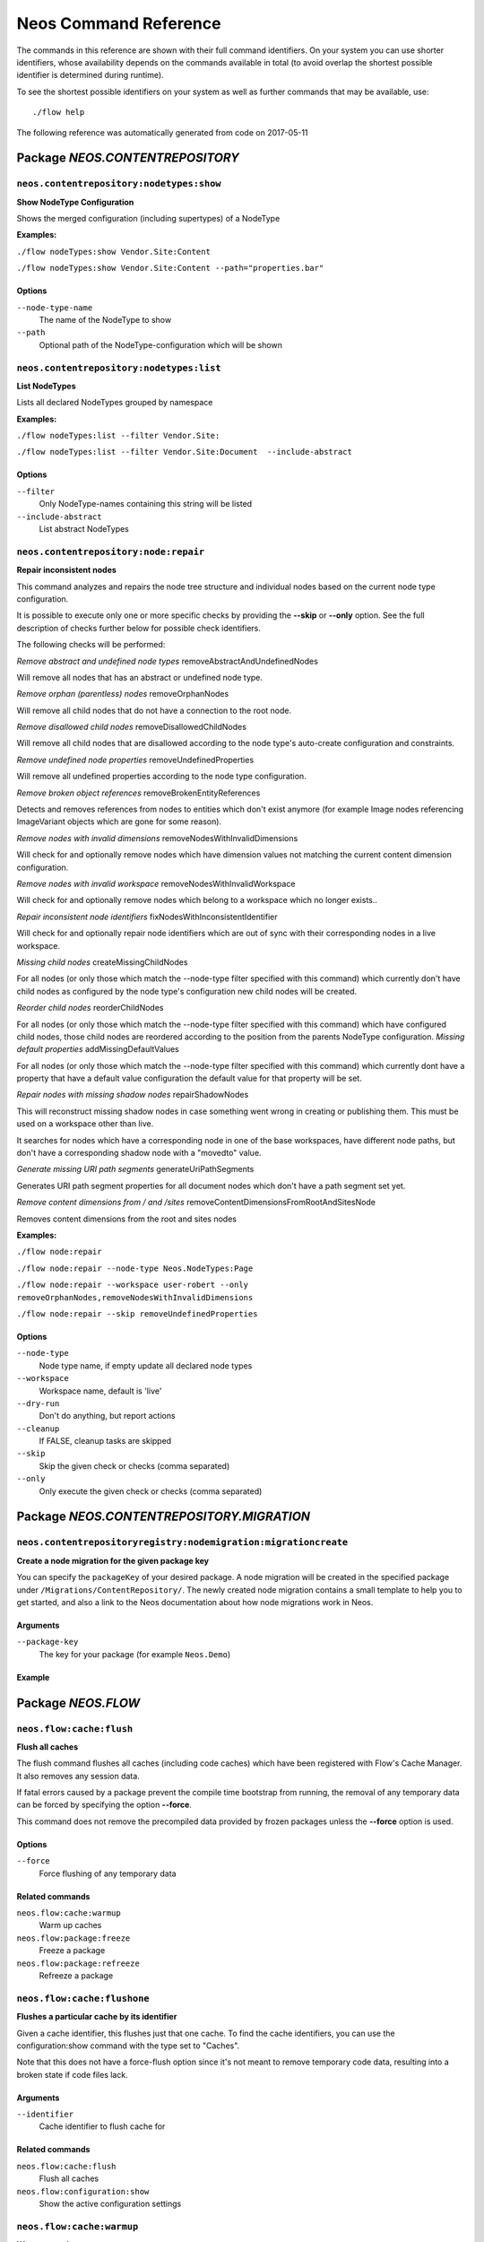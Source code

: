 .. _`Neos Command Reference`:

Neos Command Reference
======================

.. note:

  This reference uses ``./flow`` as the command to invoke. If you are on
  Windows, this will probably not work, there you need to use ``flow.bat``
  instead.

The commands in this reference are shown with their full command identifiers.
On your system you can use shorter identifiers, whose availability depends
on the commands available in total (to avoid overlap the shortest possible
identifier is determined during runtime).

To see the shortest possible identifiers on your system as well as further
commands that may be available, use::

  ./flow help

The following reference was automatically generated from code on 2017-05-11


.. _`Neos Command Reference: NEOS.CONTENTREPOSITORY`:

Package *NEOS.CONTENTREPOSITORY*
--------------------------------


.. _`Neos Command Reference: NEOS.CONTENTREPOSITORY neos.contentrepository:nodetypes:show`:

``neos.contentrepository:nodetypes:show``
**************************************

**Show NodeType Configuration**

Shows the merged configuration (including supertypes) of a NodeType

**Examples:**

``./flow nodeTypes:show Vendor.Site:Content``

``./flow nodeTypes:show Vendor.Site:Content --path="properties.bar"``


Options
^^^^^^^

``--node-type-name``
  The name of the NodeType to show
``--path``
  Optional path of the NodeType-configuration which will be shown



.. _`Neos Command Reference: NEOS.CONTENTREPOSITORY neos.contentrepository:nodetypes:list`:

``neos.contentrepository:nodetypes:list``
**************************************

**List NodeTypes**

Lists all declared NodeTypes grouped by namespace

**Examples:**

``./flow nodeTypes:list --filter Vendor.Site:``

``./flow nodeTypes:list --filter Vendor.Site:Document  --include-abstract``



Options
^^^^^^^

``--filter``
  Only NodeType-names containing this string will be listed
``--include-abstract``
  List abstract NodeTypes


.. _`Neos Command Reference: NEOS.CONTENTREPOSITORY neos.contentrepository:node:repair`:

``neos.contentrepository:node:repair``
**************************************

**Repair inconsistent nodes**

This command analyzes and repairs the node tree structure and individual nodes
based on the current node type configuration.

It is possible to execute only one or more specific checks by providing the **--skip**
or **--only** option. See the full description of checks further below for possible check
identifiers.

The following checks will be performed:

*Remove abstract and undefined node types*
removeAbstractAndUndefinedNodes

Will remove all nodes that has an abstract or undefined node type.

*Remove orphan (parentless) nodes*
removeOrphanNodes

Will remove all child nodes that do not have a connection to the root node.

*Remove disallowed child nodes*
removeDisallowedChildNodes

Will remove all child nodes that are disallowed according to the node type's auto-create
configuration and constraints.

*Remove undefined node properties*
removeUndefinedProperties

Will remove all undefined properties according to the node type configuration.

*Remove broken object references*
removeBrokenEntityReferences

Detects and removes references from nodes to entities which don't exist anymore (for
example Image nodes referencing ImageVariant objects which are gone for some reason).

*Remove nodes with invalid dimensions*
removeNodesWithInvalidDimensions

Will check for and optionally remove nodes which have dimension values not matching
the current content dimension configuration.

*Remove nodes with invalid workspace*
removeNodesWithInvalidWorkspace

Will check for and optionally remove nodes which belong to a workspace which no longer
exists..

*Repair inconsistent node identifiers*
fixNodesWithInconsistentIdentifier

Will check for and optionally repair node identifiers which are out of sync with their
corresponding nodes in a live workspace.

*Missing child nodes*
createMissingChildNodes

For all nodes (or only those which match the --node-type filter specified with this
command) which currently don't have child nodes as configured by the node type's
configuration new child nodes will be created.

*Reorder child nodes*
reorderChildNodes

For all nodes (or only those which match the --node-type filter specified with this
command) which have configured child nodes, those child nodes are reordered according to the
position from the parents NodeType configuration.
*Missing default properties*
addMissingDefaultValues

For all nodes (or only those which match the --node-type filter specified with this
command) which currently don\t have a property that have a default value configuration
the default value for that property will be set.

*Repair nodes with missing shadow nodes*
repairShadowNodes

This will reconstruct missing shadow nodes in case something went wrong in creating
or publishing them. This must be used on a workspace other than live.

It searches for nodes which have a corresponding node in one of the base workspaces,
have different node paths, but don't have a corresponding shadow node with a "movedto"
value.

*Generate missing URI path segments*
generateUriPathSegments

Generates URI path segment properties for all document nodes which don't have a path
segment set yet.

*Remove content dimensions from / and /sites*
removeContentDimensionsFromRootAndSitesNode

Removes content dimensions from the root and sites nodes


**Examples:**

``./flow node:repair``

``./flow node:repair --node-type Neos.NodeTypes:Page``

``./flow node:repair --workspace user-robert --only removeOrphanNodes,removeNodesWithInvalidDimensions``

``./flow node:repair --skip removeUndefinedProperties``



Options
^^^^^^^

``--node-type``
  Node type name, if empty update all declared node types
``--workspace``
  Workspace name, default is 'live'
``--dry-run``
  Don't do anything, but report actions
``--cleanup``
  If FALSE, cleanup tasks are skipped
``--skip``
  Skip the given check or checks (comma separated)
``--only``
  Only execute the given check or checks (comma separated)


.. _`Neos Command Reference: NEOS.CONTENTREPOSITORY.MIGRATION`:

Package *NEOS.CONTENTREPOSITORY.MIGRATION*
-------------------

.. _`Neos Command Reference: NEOS.CONTENTREPOSITORYREGISTRY neos.contentrepositoryregistry:nodemigration:migrationcreate`:

``neos.contentrepositoryregistry:nodemigration:migrationcreate``
*************************

**Create a node migration for the given package key**

You can specify the ``packageKey`` of your desired package. A node migration will be created in the specified package under ``/Migrations/ContentRepository/``.
The newly created node migration contains a small template to help you to get started, and also a link to the Neos documentation about how node migrations work in Neos.

Arguments
^^^^^^^^^

``--package-key``
  The key for your package (for example ``Neos.Demo``)

Example
^^^^^^^

.. code-block:: bash
  ./flow node:migrationcreate --package-key Neos.Demo

.. _`Neos Command Reference: NEOS.FLOW`:

Package *NEOS.FLOW*
-------------------


.. _`Neos Command Reference: NEOS.FLOW neos.flow:cache:flush`:

``neos.flow:cache:flush``
*************************

**Flush all caches**

The flush command flushes all caches (including code caches) which have been
registered with Flow's Cache Manager. It also removes any session data.

If fatal errors caused by a package prevent the compile time bootstrap
from running, the removal of any temporary data can be forced by specifying
the option **--force**.

This command does not remove the precompiled data provided by frozen
packages unless the **--force** option is used.



Options
^^^^^^^

``--force``
  Force flushing of any temporary data



Related commands
^^^^^^^^^^^^^^^^

``neos.flow:cache:warmup``
  Warm up caches
``neos.flow:package:freeze``
  Freeze a package
``neos.flow:package:refreeze``
  Refreeze a package



.. _`Neos Command Reference: NEOS.FLOW neos.flow:cache:flushone`:

``neos.flow:cache:flushone``
****************************

**Flushes a particular cache by its identifier**

Given a cache identifier, this flushes just that one cache. To find
the cache identifiers, you can use the configuration:show command with
the type set to "Caches".

Note that this does not have a force-flush option since it's not
meant to remove temporary code data, resulting into a broken state if
code files lack.

Arguments
^^^^^^^^^

``--identifier``
  Cache identifier to flush cache for





Related commands
^^^^^^^^^^^^^^^^

``neos.flow:cache:flush``
  Flush all caches
``neos.flow:configuration:show``
  Show the active configuration settings



.. _`Neos Command Reference: NEOS.FLOW neos.flow:cache:warmup`:

``neos.flow:cache:warmup``
**************************

**Warm up caches**

The warm up caches command initializes and fills – as far as possible – all
registered caches to get a snappier response on the first following request.
Apart from caches, other parts of the application may hook into this command
and execute tasks which take further steps for preparing the app for the big
rush.





Related commands
^^^^^^^^^^^^^^^^

``neos.flow:cache:flush``
  Flush all caches



.. _`Neos Command Reference: NEOS.FLOW neos.flow:configuration:generateschema`:

``neos.flow:configuration:generateschema``
******************************************

**Generate a schema for the given configuration or YAML file.**

./flow configuration:generateschema --type Settings --path Neos.Flow.persistence

The schema will be output to standard output.



Options
^^^^^^^

``--type``
  Configuration type to create a schema for
``--path``
  path to the subconfiguration separated by "." like "Neos.Flow
``--yaml``
  YAML file to create a schema for





.. _`Neos Command Reference: NEOS.FLOW neos.flow:configuration:listtypes`:

``neos.flow:configuration:listtypes``
*************************************

**List registered configuration types**









.. _`Neos Command Reference: NEOS.FLOW neos.flow:configuration:show`:

``neos.flow:configuration:show``
********************************

**Show the active configuration settings**

The command shows the configuration of the current context as it is used by Flow itself.
You can specify the configuration type and path if you want to show parts of the configuration.

./flow configuration:show --type Settings --path Neos.Flow.persistence



Options
^^^^^^^

``--type``
  Configuration type to show
``--path``
  path to subconfiguration separated by "." like "Neos.Flow





.. _`Neos Command Reference: NEOS.FLOW neos.flow:configuration:validate`:

``neos.flow:configuration:validate``
************************************

**Validate the given configuration**

**Validate all configuration**
./flow configuration:validate

**Validate configuration at a certain subtype**
./flow configuration:validate --type Settings --path Neos.Flow.persistence

You can retrieve the available configuration types with:
./flow configuration:listtypes



Options
^^^^^^^

``--type``
  Configuration type to validate
``--path``
  path to the subconfiguration separated by "." like "Neos.Flow
``--verbose``
  if TRUE, output more verbose information on the schema files which were used





.. _`Neos Command Reference: NEOS.FLOW neos.flow:core:migrate`:

``neos.flow:core:migrate``
**************************

**Migrate source files as needed**

This will apply pending code migrations defined in packages to the
specified package.

For every migration that has been run, it will create a commit in
the package. This allows for easy inspection, rollback and use of
the fixed code.
If the affected package contains local changes or is not part of
a git repository, the migration will be skipped. With the --force
flag this behavior can be changed, but changes will only be committed
if the working copy was clean before applying the migration.

Arguments
^^^^^^^^^

``--package``
  The key of the package to migrate



Options
^^^^^^^

``--status``
  Show the migration status, do not run migrations
``--packages-path``
  If set, use the given path as base when looking for packages
``--version``
  If set, execute only the migration with the given version (e.g. "20150119114100")
``--verbose``
  If set, notes and skipped migrations will be rendered
``--force``
  By default packages that are not under version control or contain local changes are skipped. With this flag set changes are applied anyways (changes are not committed if there are local changes though)



Related commands
^^^^^^^^^^^^^^^^

``neos.flow:doctrine:migrate``
  Migrate the database schema



.. _`Neos Command Reference: NEOS.FLOW neos.flow:core:setfilepermissions`:

``neos.flow:core:setfilepermissions``
*************************************

**Adjust file permissions for CLI and web server access**

This command adjusts the file permissions of the whole Flow application to
the given command line user and webserver user / group.

Arguments
^^^^^^^^^

``--commandline-user``
  User name of the command line user, for example "john
``--webserver-user``
  User name of the webserver, for example "www-data
``--webserver-group``
  Group name of the webserver, for example "www-data







.. _`Neos Command Reference: NEOS.FLOW neos.flow:core:shell`:

``neos.flow:core:shell``
************************

**Run the interactive Shell**

The shell command runs Flow's interactive shell. This shell allows for
entering commands like through the regular command line interface but
additionally supports autocompletion and a user-based command history.







.. _`Neos Command Reference: NEOS.FLOW neos.flow:database:setcharset`:

``neos.flow:database:setcharset``
*********************************

**Convert the database schema to use the given character set and collation (defaults to utf8mb4 and utf8mb4_unicode_ci).**

This command can be used to convert the database configured in the Flow settings to the utf8mb4 character
set and the utf8mb4_unicode_ci collation (by default, a custom collation can be given). It will only
work when using the pdo_mysql driver.

**Make a backup** before using it, to be on the safe side. If you want to inspect the statements used
for conversion, you can use the $output parameter to write them into a file. This file can be used to do
the conversion manually.

For background information on this, see:

- http://stackoverflow.com/questions/766809/
- http://dev.mysql.com/doc/refman/5.5/en/alter-table.html

The main purpose of this is to fix setups that were created with Flow 2.3.x or earlier and whose
database server did not have a default collation of utf8mb4_unicode_ci. In those cases, the tables will
have a collation that does not match the default collation of later Flow versions, potentially leading
to problems when creating foreign key constraints (among others, potentially).

If you have special needs regarding the charset and collation, you *can* override the defaults with
different ones. One thing this might be useful for is when switching to the utf8mb4mb4 character set, see:

- https://mathiasbynens.be/notes/mysql-utf8mb4
- https://florian.ec/articles/mysql-doctrine-utf8/

Note: This command **is not a general purpose conversion tool**. It will specifically not fix cases
of actual utf8mb4 stored in latin1 columns. For this a conversion to BLOB followed by a conversion to the
proper type, charset and collation is needed instead.



Options
^^^^^^^

``--character-set``
  Character set, defaults to utf8mb4
``--collation``
  Collation to use, defaults to utf8mb4_unicode_ci
``--output``
  A file to write SQL to, instead of executing it
``--verbose``
  If set, the statements will be shown as they are executed





.. _`Neos Command Reference: NEOS.FLOW neos.flow:doctrine:create`:

``neos.flow:doctrine:create``
*****************************

**Create the database schema**

Creates a new database schema based on the current mapping information.

It expects the database to be empty, if tables that are to be created already
exist, this will lead to errors.



Options
^^^^^^^

``--output``
  A file to write SQL to, instead of executing it



Related commands
^^^^^^^^^^^^^^^^

``neos.flow:doctrine:update``
  Update the database schema
``neos.flow:doctrine:migrate``
  Migrate the database schema



.. _`Neos Command Reference: NEOS.FLOW neos.flow:doctrine:dql`:

``neos.flow:doctrine:dql``
**************************

**Run arbitrary DQL and display results**

Any DQL queries passed after the parameters will be executed, the results will be output:

doctrine:dql --limit 10 'SELECT a FROM Neos\Flow\Security\Account a'



Options
^^^^^^^

``--depth``
  How many levels deep the result should be dumped
``--hydration-mode``
  One of: object, array, scalar, single-scalar, simpleobject
``--offset``
  Offset the result by this number
``--limit``
  Limit the result to this number





.. _`Neos Command Reference: NEOS.FLOW neos.flow:doctrine:entitystatus`:

``neos.flow:doctrine:entitystatus``
***********************************

**Show the current status of entities and mappings**

Shows basic information about which entities exist and possibly if their
mapping information contains errors or not.

To run a full validation, use the validate command.



Options
^^^^^^^

``--dump-mapping-data``
  If set, the mapping data will be output
``--entity-class-name``
  If given, the mapping data for just this class will be output



Related commands
^^^^^^^^^^^^^^^^

``neos.flow:doctrine:validate``
  Validate the class/table mappings



.. _`Neos Command Reference: NEOS.FLOW neos.flow:doctrine:migrate`:

``neos.flow:doctrine:migrate``
******************************

**Migrate the database schema**

Adjusts the database structure by applying the pending
migrations provided by currently active packages.



Options
^^^^^^^

``--version``
  The version to migrate to
``--output``
  A file to write SQL to, instead of executing it
``--dry-run``
  Whether to do a dry run or not
``--quiet``
  If set, only the executed migration versions will be output, one per line



Related commands
^^^^^^^^^^^^^^^^

``neos.flow:doctrine:migrationstatus``
  Show the current migration status
``neos.flow:doctrine:migrationexecute``
  Execute a single migration
``neos.flow:doctrine:migrationgenerate``
  Generate a new migration
``neos.flow:doctrine:migrationversion``
  Mark/unmark migrations as migrated



.. _`Neos Command Reference: NEOS.FLOW neos.flow:doctrine:migrationexecute`:

``neos.flow:doctrine:migrationexecute``
***************************************

**Execute a single migration**

Manually runs a single migration in the given direction.

Arguments
^^^^^^^^^

``--version``
  The migration to execute



Options
^^^^^^^

``--direction``
  Whether to execute the migration up (default) or down
``--output``
  A file to write SQL to, instead of executing it
``--dry-run``
  Whether to do a dry run or not



Related commands
^^^^^^^^^^^^^^^^

``neos.flow:doctrine:migrate``
  Migrate the database schema
``neos.flow:doctrine:migrationstatus``
  Show the current migration status
``neos.flow:doctrine:migrationgenerate``
  Generate a new migration
``neos.flow:doctrine:migrationversion``
  Mark/unmark migrations as migrated



.. _`Neos Command Reference: NEOS.FLOW neos.flow:doctrine:migrationgenerate`:

``neos.flow:doctrine:migrationgenerate``
****************************************

**Generate a new migration**

If $diffAgainstCurrent is TRUE (the default), it generates a migration file
with the diff between current DB structure and the found mapping metadata.

Otherwise an empty migration skeleton is generated.

Only includes tables/sequences matching the $filterExpression regexp when
diffing models and existing schema. Include delimiters in the expression!
The use of

--filter-expression '/^acme_com/'

would only create a migration touching tables starting with "acme_com".

Note: A filter-expression will overrule any filter configured through the
Neos.Flow.persistence.doctrine.migrations.ignoredTables setting



Options
^^^^^^^

``--diff-against-current``
  Whether to base the migration on the current schema structure
``--filter-expression``
  Only include tables/sequences matching the filter expression regexp



Related commands
^^^^^^^^^^^^^^^^

``neos.flow:doctrine:migrate``
  Migrate the database schema
``neos.flow:doctrine:migrationstatus``
  Show the current migration status
``neos.flow:doctrine:migrationexecute``
  Execute a single migration
``neos.flow:doctrine:migrationversion``
  Mark/unmark migrations as migrated



.. _`Neos Command Reference: NEOS.FLOW neos.flow:doctrine:migrationstatus`:

``neos.flow:doctrine:migrationstatus``
**************************************

**Show the current migration status**

Displays the migration configuration as well as the number of
available, executed and pending migrations.



Options
^^^^^^^

``--show-migrations``
  Output a list of all migrations and their status
``--show-descriptions``
  Show descriptions for the migrations (enables versions display)



Related commands
^^^^^^^^^^^^^^^^

``neos.flow:doctrine:migrate``
  Migrate the database schema
``neos.flow:doctrine:migrationexecute``
  Execute a single migration
``neos.flow:doctrine:migrationgenerate``
  Generate a new migration
``neos.flow:doctrine:migrationversion``
  Mark/unmark migrations as migrated



.. _`Neos Command Reference: NEOS.FLOW neos.flow:doctrine:migrationversion`:

``neos.flow:doctrine:migrationversion``
***************************************

**Mark/unmark migrations as migrated**

If *all* is given as version, all available migrations are marked
as requested.

Arguments
^^^^^^^^^

``--version``
  The migration to execute



Options
^^^^^^^

``--add``
  The migration to mark as migrated
``--delete``
  The migration to mark as not migrated



Related commands
^^^^^^^^^^^^^^^^

``neos.flow:doctrine:migrate``
  Migrate the database schema
``neos.flow:doctrine:migrationstatus``
  Show the current migration status
``neos.flow:doctrine:migrationexecute``
  Execute a single migration
``neos.flow:doctrine:migrationgenerate``
  Generate a new migration



.. _`Neos Command Reference: NEOS.FLOW neos.flow:doctrine:update`:

``neos.flow:doctrine:update``
*****************************

**Update the database schema**

Updates the database schema without using existing migrations.

It will not drop foreign keys, sequences and tables, unless *--unsafe-mode* is set.



Options
^^^^^^^

``--unsafe-mode``
  If set, foreign keys, sequences and tables can potentially be dropped.
``--output``
  A file to write SQL to, instead of executing the update directly



Related commands
^^^^^^^^^^^^^^^^

``neos.flow:doctrine:create``
  Create the database schema
``neos.flow:doctrine:migrate``
  Migrate the database schema



.. _`Neos Command Reference: NEOS.FLOW neos.flow:doctrine:validate`:

``neos.flow:doctrine:validate``
*******************************

**Validate the class/table mappings**

Checks if the current class model schema is valid. Any inconsistencies
in the relations between models (for example caused by wrong or
missing annotations) will be reported.

Note that this does not check the table structure in the database in
any way.





Related commands
^^^^^^^^^^^^^^^^

``neos.flow:doctrine:entitystatus``
  Show the current status of entities and mappings



.. _`Neos Command Reference: NEOS.FLOW neos.flow:help:help`:

``neos.flow:help:help``
***********************

**Display help for a command**

The help command displays help for a given command:
./flow help <commandIdentifier>



Options
^^^^^^^

``--command-identifier``
  Identifier of a command for more details





.. _`Neos Command Reference: NEOS.FLOW neos.flow:package:activate`:

``neos.flow:package:activate``
******************************

**Activate an available package**

This command activates an existing, but currently inactive package.

Arguments
^^^^^^^^^

``--package-key``
  The package key of the package to create





Related commands
^^^^^^^^^^^^^^^^

``neos.flow:package:deactivate``
  Deactivate a package



.. _`Neos Command Reference: NEOS.FLOW neos.flow:package:create`:

``neos.flow:package:create``
****************************

**Create a new package**

This command creates a new package which contains only the mandatory
directories and files.

Arguments
^^^^^^^^^

``--package-key``
  The package key of the package to create



Options
^^^^^^^

``--package-type``
  The package type of the package to create



Related commands
^^^^^^^^^^^^^^^^

``neos.kickstarter:kickstart:package``
  Kickstart a new package



.. _`Neos Command Reference: NEOS.FLOW neos.flow:package:deactivate`:

``neos.flow:package:deactivate``
********************************

**Deactivate a package**

This command deactivates a currently active package.

Arguments
^^^^^^^^^

``--package-key``
  The package key of the package to create





Related commands
^^^^^^^^^^^^^^^^

``neos.flow:package:activate``
  Activate an available package



.. _`Neos Command Reference: NEOS.FLOW neos.flow:package:delete`:

``neos.flow:package:delete``
****************************

**Delete an existing package**

This command deletes an existing package identified by the package key.

Arguments
^^^^^^^^^

``--package-key``
  The package key of the package to create







.. _`Neos Command Reference: NEOS.FLOW neos.flow:package:freeze`:

``neos.flow:package:freeze``
****************************

**Freeze a package**

This function marks a package as **frozen** in order to improve performance
in a development context. While a package is frozen, any modification of files
within that package won't be tracked and can lead to unexpected behavior.

File monitoring won't consider the given package. Further more, reflection
data for classes contained in the package is cached persistently and loaded
directly on the first request after caches have been flushed. The precompiled
reflection data is stored in the **Configuration** directory of the
respective package.

By specifying **all** as a package key, all currently frozen packages are
frozen (the default).



Options
^^^^^^^

``--package-key``
  Key of the package to freeze



Related commands
^^^^^^^^^^^^^^^^

``neos.flow:package:unfreeze``
  Unfreeze a package
``neos.flow:package:refreeze``
  Refreeze a package



.. _`Neos Command Reference: NEOS.FLOW neos.flow:package:list`:

``neos.flow:package:list``
**************************

**List available packages**

Lists all locally available packages. Displays the package key, version and
package title and its state – active or inactive.



Options
^^^^^^^

``--loading-order``
  The returned packages are ordered by their loading order.



Related commands
^^^^^^^^^^^^^^^^

``neos.flow:package:activate``
  Activate an available package
``neos.flow:package:deactivate``
  Deactivate a package



.. _`Neos Command Reference: NEOS.FLOW neos.flow:package:refreeze`:

``neos.flow:package:refreeze``
******************************

**Refreeze a package**

Refreezes a currently frozen package: all precompiled information is removed
and file monitoring will consider the package exactly once, on the next
request. After that request, the package remains frozen again, just with the
updated data.

By specifying **all** as a package key, all currently frozen packages are
refrozen (the default).



Options
^^^^^^^

``--package-key``
  Key of the package to refreeze, or 'all'



Related commands
^^^^^^^^^^^^^^^^

``neos.flow:package:freeze``
  Freeze a package
``neos.flow:cache:flush``
  Flush all caches



.. _`Neos Command Reference: NEOS.FLOW neos.flow:package:rescan`:

``neos.flow:package:rescan``
****************************

**Rescan package availability and recreates the PackageStates configuration.**









.. _`Neos Command Reference: NEOS.FLOW neos.flow:package:unfreeze`:

``neos.flow:package:unfreeze``
******************************

**Unfreeze a package**

Unfreezes a previously frozen package. On the next request, this package will
be considered again by the file monitoring and related services – if they are
enabled in the current context.

By specifying **all** as a package key, all currently frozen packages are
unfrozen (the default).



Options
^^^^^^^

``--package-key``
  Key of the package to unfreeze, or 'all'



Related commands
^^^^^^^^^^^^^^^^

``neos.flow:package:freeze``
  Freeze a package
``neos.flow:cache:flush``
  Flush all caches



.. _`Neos Command Reference: NEOS.FLOW neos.flow:resource:clean`:

``neos.flow:resource:clean``
****************************

**Clean up resource registry**

This command checks the resource registry (that is the database tables) for orphaned resource objects which don't
seem to have any corresponding data anymore (for example: the file in Data/Persistent/Resources has been deleted
without removing the related PersistentResource object).

If the Neos.Media package is active, this command will also detect any assets referring to broken resources
and will remove the respective Asset object from the database when the broken resource is removed.

This command will ask you interactively what to do before deleting anything.







.. _`Neos Command Reference: NEOS.FLOW neos.flow:resource:copy`:

``neos.flow:resource:copy``
***************************

**Copy resources**

This command copies all resources from one collection to another storage identified by name.
The target storage must be empty and must not be identical to the current storage of the collection.

This command merely copies the binary data from one storage to another, it does not change the related
PersistentResource objects in the database in any way. Since the PersistentResource objects in the database refer to a
collection name, you can use this command for migrating from one storage to another my configuring
the new storage with the name of the old storage collection after the resources have been copied.

Arguments
^^^^^^^^^

``--source-collection``
  The name of the collection you want to copy the assets from
``--target-collection``
  The name of the collection you want to copy the assets to



Options
^^^^^^^

``--publish``
  If enabled, the target collection will be published after the resources have been copied





.. _`Neos Command Reference: NEOS.FLOW neos.flow:resource:publish`:

``neos.flow:resource:publish``
******************************

**Publish resources**

This command publishes the resources of the given or - if none was specified, all - resource collections
to their respective configured publishing targets.



Options
^^^^^^^

``--collection``
  If specified, only resources of this collection are published. Example: 'persistent'





.. _`Neos Command Reference: NEOS.FLOW neos.flow:routing:getpath`:

``neos.flow:routing:getpath``
*****************************

**Generate a route path**

This command takes package, controller and action and displays the
generated route path and the selected route:

./flow routing:getPath --format json Acme.Demo\\Sub\\Package

Arguments
^^^^^^^^^

``--package``
  Package key and subpackage, subpackage parts are separated with backslashes



Options
^^^^^^^

``--controller``
  Controller name, default is 'Standard'
``--action``
  Action name, default is 'index'
``--format``
  Requested Format name default is 'html'





.. _`Neos Command Reference: NEOS.FLOW neos.flow:routing:list`:

``neos.flow:routing:list``
**************************

**List the known routes**

This command displays a list of all currently registered routes.







.. _`Neos Command Reference: NEOS.FLOW neos.flow:routing:routepath`:

``neos.flow:routing:routepath``
*******************************

**Route the given route path**

This command takes a given path and displays the detected route and
the selected package, controller and action.

Arguments
^^^^^^^^^

``--path``
  The route path to resolve



Options
^^^^^^^

``--method``
  The request method (GET, POST, PUT, DELETE, ...) to simulate





.. _`Neos Command Reference: NEOS.FLOW neos.flow:routing:show`:

``neos.flow:routing:show``
**************************

**Show information for a route**

This command displays the configuration of a route specified by index number.

Arguments
^^^^^^^^^

``--index``
  The index of the route as given by routing:list







.. _`Neos Command Reference: NEOS.FLOW neos.flow:security:generatekeypair`:

``neos.flow:security:generatekeypair``
**************************************

**Generate a public/private key pair and add it to the RSAWalletService**





Options
^^^^^^^

``--used-for-passwords``
  If the private key should be used for passwords



Related commands
^^^^^^^^^^^^^^^^

``neos.flow:security:importprivatekey``
  Import a private key



.. _`Neos Command Reference: NEOS.FLOW neos.flow:security:importprivatekey`:

``neos.flow:security:importprivatekey``
***************************************

**Import a private key**

Read a PEM formatted private key from stdin and import it into the
RSAWalletService. The public key will be automatically extracted and stored
together with the private key as a key pair.

You can generate the same fingerprint returned from this using these commands:

ssh-keygen -yf my-key.pem > my-key.pub
ssh-keygen -lf my-key.pub

To create a private key to import using this method, you can use:

ssh-keygen -t rsa -f my-key
./flow security:importprivatekey < my-key

Again, the fingerprint can also be generated using:

ssh-keygen -lf my-key.pub



Options
^^^^^^^

``--used-for-passwords``
  If the private key should be used for passwords



Related commands
^^^^^^^^^^^^^^^^

``neos.flow:security:importpublickey``
  Import a public key
``neos.flow:security:generatekeypair``
  Generate a public/private key pair and add it to the RSAWalletService



.. _`Neos Command Reference: NEOS.FLOW neos.flow:security:importpublickey`:

``neos.flow:security:importpublickey``
**************************************

**Import a public key**

Read a PEM formatted public key from stdin and import it into the
RSAWalletService.





Related commands
^^^^^^^^^^^^^^^^

``neos.flow:security:importprivatekey``
  Import a private key



.. _`Neos Command Reference: NEOS.FLOW neos.flow:security:showeffectivepolicy`:

``neos.flow:security:showeffectivepolicy``
******************************************

**Shows a list of all defined privilege targets and the effective permissions**



Arguments
^^^^^^^^^

``--privilege-type``
  The privilege type ("entity", "method" or the FQN of a class implementing PrivilegeInterface)



Options
^^^^^^^

``--roles``
  A comma separated list of role identifiers. Shows policy for an unauthenticated user when left empty.





.. _`Neos Command Reference: NEOS.FLOW neos.flow:security:showmethodsforprivilegetarget`:

``neos.flow:security:showmethodsforprivilegetarget``
****************************************************

**Shows the methods represented by the given security privilege target**

If the privilege target has parameters those can be specified separated by a colon
for example "parameter1:value1" "parameter2:value2".
But be aware that this only works for parameters that have been specified in the policy

Arguments
^^^^^^^^^

``--privilege-target``
  The name of the privilegeTarget as stated in the policy







.. _`Neos Command Reference: NEOS.FLOW neos.flow:security:showunprotectedactions`:

``neos.flow:security:showunprotectedactions``
*********************************************

**Lists all public controller actions not covered by the active security policy**









.. _`Neos Command Reference: NEOS.FLOW neos.flow:server:run`:

``neos.flow:server:run``
************************

**Run a standalone development server**

Starts an embedded server, see http://php.net/manual/en/features.commandline.webserver.php
Note: This requires PHP 5.4+

To change the context Flow will run in, you can set the **FLOW_CONTEXT** environment variable:
*export FLOW_CONTEXT=Development && ./flow server:run*



Options
^^^^^^^

``--host``
  The host name or IP address for the server to listen on
``--port``
  The server port to listen on





.. _`Neos Command Reference: NEOS.FLOW neos.flow:typeconverter:list`:

``neos.flow:typeconverter:list``
********************************

**Lists all currently active and registered type converters**

All active converters are listed with ordered by priority and grouped by
source type first and target type second.



Options
^^^^^^^

``--source``
  Filter by source
``--target``
  Filter by target type





.. _`Neos Command Reference: NEOS.FLUIDADAPTOR`:

Package *NEOS.FLUIDADAPTOR*
---------------------------


.. _`Neos Command Reference: NEOS.FLUIDADAPTOR neos.fluidadaptor:documentation:generatexsd`:

``neos.fluidadaptor:documentation:generatexsd``
***********************************************

**Generate Fluid ViewHelper XSD Schema**

Generates Schema documentation (XSD) for your ViewHelpers, preparing the
file to be placed online and used by any XSD-aware editor.
After creating the XSD file, reference it in your IDE and import the namespace
in your Fluid template by adding the xmlns:* attribute(s):
<html xmlns="http://www.w3.org/1999/xhtml" xmlns:f="http://typo3.org/ns/TYPO3/Fluid/ViewHelpers" ...>

Arguments
^^^^^^^^^

``--php-namespace``
  Namespace of the Fluid ViewHelpers without leading backslash (for example 'Neos\FluidAdaptor\ViewHelpers'). NOTE: Quote and/or escape this argument as needed to avoid backslashes from being interpreted!



Options
^^^^^^^

``--xsd-namespace``
  Unique target namespace used in the XSD schema (for example "http://yourdomain.org/ns/viewhelpers"). Defaults to "http://typo3.org/ns/<php namespace>".
``--target-file``
  File path and name of the generated XSD schema. If not specified the schema will be output to standard output.





.. _`Neos Command Reference: NEOS.KICKSTARTER`:

Package *NEOS.KICKSTARTER*
--------------------------


.. _`Neos Command Reference: NEOS.KICKSTARTER neos.kickstarter:kickstart:actioncontroller`:

``neos.kickstarter:kickstart:actioncontroller``
***********************************************

**Kickstart a new action controller**

Generates an Action Controller with the given name in the specified package.
In its default mode it will create just the controller containing a sample
indexAction.

By specifying the --generate-actions flag, this command will also create a
set of actions. If no model or repository exists which matches the
controller name (for example "CoffeeRepository" for "CoffeeController"),
an error will be shown.

Likewise the command exits with an error if the specified package does not
exist. By using the --generate-related flag, a missing package, model or
repository can be created alongside, avoiding such an error.

By specifying the --generate-templates flag, this command will also create
matching Fluid templates for the actions created. This option can only be
used in combination with --generate-actions.

The default behavior is to not overwrite any existing code. This can be
overridden by specifying the --force flag.

Arguments
^^^^^^^^^

``--package-key``
  The package key of the package for the new controller with an optional subpackage, (e.g. "MyCompany.MyPackage/Admin").
``--controller-name``
  The name for the new controller. This may also be a comma separated list of controller names.



Options
^^^^^^^

``--generate-actions``
  Also generate index, show, new, create, edit, update and delete actions.
``--generate-templates``
  Also generate the templates for each action.
``--generate-related``
  Also create the mentioned package, related model and repository if neccessary.
``--force``
  Overwrite any existing controller or template code. Regardless of this flag, the package, model and repository will never be overwritten.



Related commands
^^^^^^^^^^^^^^^^

``neos.kickstarter:kickstart:commandcontroller``
  Kickstart a new command controller



.. _`Neos Command Reference: NEOS.KICKSTARTER neos.kickstarter:kickstart:commandcontroller`:

``neos.kickstarter:kickstart:commandcontroller``
************************************************

**Kickstart a new command controller**

Creates a new command controller with the given name in the specified
package. The generated controller class already contains an example command.

Arguments
^^^^^^^^^

``--package-key``
  The package key of the package for the new controller
``--controller-name``
  The name for the new controller. This may also be a comma separated list of controller names.



Options
^^^^^^^

``--force``
  Overwrite any existing controller.



Related commands
^^^^^^^^^^^^^^^^

``neos.kickstarter:kickstart:actioncontroller``
  Kickstart a new action controller



.. _`Neos Command Reference: NEOS.KICKSTARTER neos.kickstarter:kickstart:documentation`:

``neos.kickstarter:kickstart:documentation``
********************************************

**Kickstart documentation**

Generates a documentation skeleton for the given package.

Arguments
^^^^^^^^^

``--package-key``
  The package key of the package for the documentation







.. _`Neos Command Reference: NEOS.KICKSTARTER neos.kickstarter:kickstart:model`:

``neos.kickstarter:kickstart:model``
************************************

**Kickstart a new domain model**

This command generates a new domain model class. The fields are specified as
a variable list of arguments with field name and type separated by a colon
(for example "title:string" "size:int" "type:MyType").

Arguments
^^^^^^^^^

``--package-key``
  The package key of the package for the domain model
``--model-name``
  The name of the new domain model class



Options
^^^^^^^

``--force``
  Overwrite any existing model.



Related commands
^^^^^^^^^^^^^^^^

``neos.kickstarter:kickstart:repository``
  Kickstart a new domain repository



.. _`Neos Command Reference: NEOS.KICKSTARTER neos.kickstarter:kickstart:package`:

``neos.kickstarter:kickstart:package``
**************************************

**Kickstart a new package**

Creates a new package and creates a standard Action Controller and a sample
template for its Index Action.

For creating a new package without sample code use the package:create command.

Arguments
^^^^^^^^^

``--package-key``
  The package key, for example "MyCompany.MyPackageName





Related commands
^^^^^^^^^^^^^^^^

``typo3.flow:package:create``
  *Command not available*



.. _`Neos Command Reference: NEOS.KICKSTARTER neos.kickstarter:kickstart:repository`:

``neos.kickstarter:kickstart:repository``
*****************************************

**Kickstart a new domain repository**

This command generates a new domain repository class for the given model name.

Arguments
^^^^^^^^^

``--package-key``
  The package key
``--model-name``
  The name of the domain model class



Options
^^^^^^^

``--force``
  Overwrite any existing repository.



Related commands
^^^^^^^^^^^^^^^^

``neos.kickstarter:kickstart:model``
  Kickstart a new domain model



.. _`Neos Command Reference: NEOS.MEDIA`:

Package *NEOS.MEDIA*
--------------------


.. _`Neos Command Reference: NEOS.MEDIA neos.media:media:clearthumbnails`:

``neos.media:media:clearthumbnails``
************************************

**Remove thumbnails**

Removes all thumbnail objects and their resources. Optional ``preset`` parameter to only remove thumbnails
matching a specific thumbnail preset configuration.



Options
^^^^^^^

``--preset``
  Preset name, if provided only thumbnails matching that preset are cleared





.. _`Neos Command Reference: NEOS.MEDIA neos.media:media:createthumbnails`:

``neos.media:media:createthumbnails``
*************************************

**Create thumbnails**

Creates thumbnail images based on the configured thumbnail presets. Optional ``preset`` parameter to only create
thumbnails for a specific thumbnail preset configuration.

Additionally accepts a ``async`` parameter determining if the created thumbnails are generated when created.



Options
^^^^^^^

``--preset``
  Preset name, if not provided thumbnails are created for all presets
``--async``
  Asynchronous generation, if not provided the setting ``Neos.Media.asyncThumbnails`` is used





.. _`Neos Command Reference: NEOS.MEDIA neos.media:media:importresources`:

``neos.media:media:importresources``
************************************

**Import resources to asset management**

This command detects Flow "PersistentResource"s which are not yet available as "Asset" objects and thus don't appear
in the asset management. The type of the imported asset is determined by the file extension provided by the
PersistentResource.



Options
^^^^^^^

``--simulate``
  If set, this command will only tell what it would do instead of doing it right away





.. _`Neos Command Reference: NEOS.MEDIA neos.media:media:renderthumbnails`:

``neos.media:media:renderthumbnails``
*************************************

**Render ungenerated thumbnails**

Loops over ungenerated thumbnails and renders them. Optional ``limit`` parameter to limit the amount of
thumbnails to be rendered to avoid memory exhaustion.



Options
^^^^^^^

``--limit``
  Limit the amount of thumbnails to be rendered to avoid memory exhaustion





.. _`Neos Command Reference: NEOS.NEOS`:

Package *NEOS.NEOS*
-------------------


.. _`Neos Command Reference: NEOS.NEOS neos.neos:domain:activate`:

``neos.neos:domain:activate``
*****************************

**Activate a domain record by hostname**



Arguments
^^^^^^^^^

``--hostname``
  The hostname to activate







.. _`Neos Command Reference: NEOS.NEOS neos.neos:domain:add`:

``neos.neos:domain:add``
************************

**Add a domain record**



Arguments
^^^^^^^^^

``--site-node-name``
  The nodeName of the site rootNode, e.g. "neostypo3org
``--hostname``
  The hostname to match on, e.g. "flow.neos.io



Options
^^^^^^^

``--scheme``
  The scheme for linking (http/https)
``--port``
  The port for linking (0-49151)





.. _`Neos Command Reference: NEOS.NEOS neos.neos:domain:deactivate`:

``neos.neos:domain:deactivate``
*******************************

**Deactivate a domain record by hostname**



Arguments
^^^^^^^^^

``--hostname``
  The hostname to deactivate







.. _`Neos Command Reference: NEOS.NEOS neos.neos:domain:delete`:

``neos.neos:domain:delete``
***************************

**Delete a domain record by hostname**



Arguments
^^^^^^^^^

``--hostname``
  The hostname to remove







.. _`Neos Command Reference: NEOS.NEOS neos.neos:domain:list`:

``neos.neos:domain:list``
*************************

**Display a list of available domain records**





Options
^^^^^^^

``--hostname``
  An optional hostname to search for





.. _`Neos Command Reference: NEOS.NEOS neos.neos:site:activate`:

``neos.neos:site:activate``
***************************

**Activate a site**

This command activates the specified site.

Arguments
^^^^^^^^^

``--site-node``
  The node name of the site to activate







.. _`Neos Command Reference: NEOS.NEOS neos.neos:site:create`:

``neos.neos:site:create``
*************************

**Create a new site**

This command allows to create a blank site with just a single empty document in the default dimension.
The name of the site, the packageKey must be specified.

If no ``nodeType`` option is specified the command will use `Neos.NodeTypes:Page` as fallback. The node type
must already exists and have the superType ``Neos.Neos:Document``.

If no ``nodeName` option is specified the command will create a unique node-name from the name of the site.
If a node name is given it has to be unique for the setup.

If the flag ``activate` is set to false new site will not be activated.

Arguments
^^^^^^^^^

``--name``
  The name of the site
``--package-key``
  The site package



Options
^^^^^^^

``--node-type``
  The node type to use for the site node. (Default = Neos.NodeTypes:Page)
``--node-name``
  The name of the site node. If no nodeName is given it will be determined from the siteName.
``--inactive``
  The new site is not activated immediately (default = false).





.. _`Neos Command Reference: NEOS.NEOS neos.neos:site:deactivate`:

``neos.neos:site:deactivate``
*****************************

**Deactivate a site**

This command deactivates the specified site.

Arguments
^^^^^^^^^

``--site-node``
  The node name of the site to deactivate







.. _`Neos Command Reference: NEOS.NEOS neos.neos:site:export`:

``neos.neos:site:export``
*************************

**Export sites content (e.g. site:export --package-key &quot;Neos.Demo&quot;)**

This command exports all or one specific site with all its content into an XML format.

If the package key option is given, the site(s) will be exported to the given package in the default
location Resources/Private/Content/Sites.xml.

If the filename option is given, any resources will be exported to files in a folder named "Resources"
alongside the XML file.

If neither the filename nor the package key option are given, the XML will be printed to standard output and
assets will be embedded into the XML in base64 encoded form.



Options
^^^^^^^

``--site-node``
  the node name of the site to be exported; if none given will export all sites
``--tidy``
  Whether to export formatted XML. This is defaults to true
``--filename``
  relative path and filename to the XML file to create. Any resource will be stored in a sub folder "Resources".
``--package-key``
  Package to store the XML file in. Any resource will be stored in a sub folder "Resources".
``--node-type-filter``
  Filter the node type of the nodes, allows complex expressions (e.g. "Neos.Neos:Page", "!Neos.Neos:Page,Neos.Neos:Text")





.. _`Neos Command Reference: NEOS.NEOS neos.neos:site:import`:

``neos.neos:site:import``
*************************

**Import sites content**

This command allows for importing one or more sites or partial content from an XML source. The format must
be identical to that produced by the export command.

If a filename is specified, this command expects the corresponding file to contain the XML structure. The
filename php://stdin can be used to read from standard input.

If a package key is specified, this command expects a Sites.xml file to be located in the private resources
directory of the given package (Resources/Private/Content/Sites.xml).



Options
^^^^^^^

``--package-key``
  Package key specifying the package containing the sites content
``--filename``
  relative path and filename to the XML file containing the sites content





.. _`Neos Command Reference: NEOS.NEOS neos.neos:site:list`:

``neos.neos:site:list``
***********************

**List available sites**









.. _`Neos Command Reference: NEOS.NEOS neos.neos:site:prune`:

``neos.neos:site:prune``
************************

**Remove all content and related data - for now. In the future we need some more sophisticated cleanup.**





Options
^^^^^^^

``--site-node``
  Name of a site root node to clear only content of this site.





.. _`Neos Command Reference: NEOS.NEOS neos.neos:user:activate`:

``neos.neos:user:activate``
***************************

**Activate a user**

This command reactivates possibly expired accounts for the given user.

If an authentication provider is specified, this command will look for an account with the given username related
to the given provider. Still, this command will activate **all** accounts of a user, once such a user has been
found.

Arguments
^^^^^^^^^

``--username``
  The username of the user to be activated.



Options
^^^^^^^

``--authentication-provider``
  Name of the authentication provider to use for finding the user. Example: "Neos.Neos:Backend





.. _`Neos Command Reference: NEOS.NEOS neos.neos:user:addrole`:

``neos.neos:user:addrole``
**************************

**Add a role to a user**

This command allows for adding a specific role to an existing user.

Roles can optionally be specified as a comma separated list. For all roles provided by Neos, the role
namespace "Neos.Neos:" can be omitted.

If an authentication provider was specified, the user will be determined by an account identified by "username"
related to the given provider. However, once a user has been found, the new role will be added to **all**
existing accounts related to that user, regardless of its authentication provider.

Arguments
^^^^^^^^^

``--username``
  The username of the user
``--role``
  Role to be added to the user, for example "Neos.Neos:Administrator" or just "Administrator



Options
^^^^^^^

``--authentication-provider``
  Name of the authentication provider to use. Example: "Neos.Neos:Backend





.. _`Neos Command Reference: NEOS.NEOS neos.neos:user:create`:

``neos.neos:user:create``
*************************

**Create a new user**

This command creates a new user which has access to the backend user interface.

More specifically, this command will create a new user and a new account at the same time. The created account
is, by default, a Neos backend account using the the "Neos.Neos:Backend" for authentication. The given username
will be used as an account identifier for that new account.

If an authentication provider name is specified, the new account will be created for that provider instead.

Roles for the new user can optionally be specified as a comma separated list. For all roles provided by
Neos, the role namespace "Neos.Neos:" can be omitted.

Arguments
^^^^^^^^^

``--username``
  The username of the user to be created, used as an account identifier for the newly created account
``--password``
  Password of the user to be created
``--first-name``
  First name of the user to be created
``--last-name``
  Last name of the user to be created



Options
^^^^^^^

``--roles``
  A comma separated list of roles to assign. Examples: "Editor, Acme.Foo:Reviewer
``--authentication-provider``
  Name of the authentication provider to use for the new account. Example: "Neos.Neos:Backend





.. _`Neos Command Reference: NEOS.NEOS neos.neos:user:deactivate`:

``neos.neos:user:deactivate``
*****************************

**Deactivate a user**

This command deactivates a user by flagging all of its accounts as expired.

If an authentication provider is specified, this command will look for an account with the given username related
to the given provider. Still, this command will deactivate **all** accounts of a user, once such a user has been
found.

Arguments
^^^^^^^^^

``--username``
  The username of the user to be deactivated.



Options
^^^^^^^

``--authentication-provider``
  Name of the authentication provider to use for finding the user. Example: "Neos.Neos:Backend





.. _`Neos Command Reference: NEOS.NEOS neos.neos:user:delete`:

``neos.neos:user:delete``
*************************

**Delete a user**

This command deletes an existing Neos user. All content and data directly related to this user, including but
not limited to draft workspace contents, will be removed as well.

All accounts owned by the given user will be deleted.

If an authentication provider is specified, this command will look for an account with the given username related
to the given provider. Specifying an authentication provider does **not** mean that only the account for that
provider is deleted! If a user was found by the combination of username and authentication provider, **all**
related accounts will be deleted.

Arguments
^^^^^^^^^

``--username``
  The username of the user to be removed



Options
^^^^^^^

``--assume-yes``
  Assume "yes" as the answer to the confirmation dialog
``--authentication-provider``
  Name of the authentication provider to use. Example: "Neos.Neos:Backend





.. _`Neos Command Reference: NEOS.NEOS neos.neos:user:list`:

``neos.neos:user:list``
***********************

**List all users**

This command lists all existing Neos users.







.. _`Neos Command Reference: NEOS.NEOS neos.neos:user:removerole`:

``neos.neos:user:removerole``
*****************************

**Remove a role from a user**

This command allows for removal of a specific role from an existing user.

If an authentication provider was specified, the user will be determined by an account identified by "username"
related to the given provider. However, once a user has been found, the role will be removed from **all**
existing accounts related to that user, regardless of its authentication provider.

Arguments
^^^^^^^^^

``--username``
  The username of the user
``--role``
  Role to be removed from the user, for example "Neos.Neos:Administrator" or just "Administrator



Options
^^^^^^^

``--authentication-provider``
  Name of the authentication provider to use. Example: "Neos.Neos:Backend





.. _`Neos Command Reference: NEOS.NEOS neos.neos:user:setpassword`:

``neos.neos:user:setpassword``
******************************

**Set a new password for the given user**

This command sets a new password for an existing user. More specifically, all accounts related to the user
which are based on a username / password token will receive the new password.

If an authentication provider was specified, the user will be determined by an account identified by "username"
related to the given provider.

Arguments
^^^^^^^^^

``--username``
  Username of the user to modify
``--password``
  The new password



Options
^^^^^^^

``--authentication-provider``
  Name of the authentication provider to use for finding the user. Example: "Neos.Neos:Backend





.. _`Neos Command Reference: NEOS.NEOS neos.neos:user:show`:

``neos.neos:user:show``
***********************

**Shows the given user**

This command shows some basic details about the given user. If such a user does not exist, this command
will exit with a non-zero status code.

The user will be retrieved by looking for a Neos backend account with the given identifier (ie. the username)
and then retrieving the user which owns that account. If an authentication provider is specified, this command
will look for an account identified by "username" for that specific provider.

Arguments
^^^^^^^^^

``--username``
  The username of the user to show. Usually refers to the account identifier of the user's Neos backend account.



Options
^^^^^^^

``--authentication-provider``
  Name of the authentication provider to use. Example: "Neos.Neos:Backend





.. _`Neos Command Reference: NEOS.NEOS neos.neos:workspace:create`:

``neos.neos:workspace:create``
******************************

**Create a new workspace**

This command creates a new workspace.

Arguments
^^^^^^^^^

``--workspace``
  Name of the workspace, for example "christmas-campaign



Options
^^^^^^^

``--base-workspace``
  Name of the base workspace. If none is specified, "live" is assumed.
``--title``
  Human friendly title of the workspace, for example "Christmas Campaign
``--description``
  A description explaining the purpose of the new workspace
``--owner``
  The identifier of a User to own the workspace





.. _`Neos Command Reference: NEOS.NEOS neos.neos:workspace:delete`:

``neos.neos:workspace:delete``
******************************

**Deletes a workspace**

This command deletes a workspace. If you only want to empty a workspace and not delete the
workspace itself, use *workspace:discard* instead.

Arguments
^^^^^^^^^

``--workspace``
  Name of the workspace, for example "christmas-campaign



Options
^^^^^^^

``--force``
  Delete the workspace and all of its contents



Related commands
^^^^^^^^^^^^^^^^

``neos.neos:workspace:discard``
  Discard changes in workspace



.. _`Neos Command Reference: NEOS.NEOS neos.neos:workspace:discard`:

``neos.neos:workspace:discard``
*******************************

**Discard changes in workspace**

This command discards all modified, created or deleted nodes in the specified workspace.

Arguments
^^^^^^^^^

``--workspace``
  Name of the workspace, for example "user-john



Options
^^^^^^^

``--verbose``
  If enabled, information about individual nodes will be displayed
``--dry-run``
  If set, only displays which nodes would be discarded, no real changes are committed





.. _`Neos Command Reference: NEOS.NEOS neos.neos:workspace:discardall`:

``neos.neos:workspace:discardall``
**********************************

**Discard changes in workspace &lt;b&gt;(DEPRECATED)&lt;/b&gt;**

This command discards all modified, created or deleted nodes in the specified workspace.

Arguments
^^^^^^^^^

``--workspace-name``
  Name of the workspace, for example "user-john



Options
^^^^^^^

``--verbose``
  If enabled, information about individual nodes will be displayed



Related commands
^^^^^^^^^^^^^^^^

``neos.neos:workspace:discard``
  Discard changes in workspace



.. _`Neos Command Reference: NEOS.NEOS neos.neos:workspace:list`:

``neos.neos:workspace:list``
****************************

**Display a list of existing workspaces**









.. _`Neos Command Reference: NEOS.NEOS neos.neos:workspace:publish`:

``neos.neos:workspace:publish``
*******************************

**Publish changes of a workspace**

This command publishes all modified, created or deleted nodes in the specified workspace to its base workspace.
If a target workspace is specified, the content is published to that workspace instead.

Arguments
^^^^^^^^^

``--workspace``
  Name of the workspace containing the changes to publish, for example "user-john



Options
^^^^^^^

``--target-workspace``
  If specified, the content will be published to this workspace instead of the base workspace
``--verbose``
  If enabled, some information about individual nodes will be displayed
``--dry-run``
  If set, only displays which nodes would be published, no real changes are committed





.. _`Neos Command Reference: NEOS.NEOS neos.neos:workspace:publishall`:

``neos.neos:workspace:publishall``
**********************************

**Publish changes of a workspace &lt;b&gt;(DEPRECATED)&lt;/b&gt;**

This command publishes all modified, created or deleted nodes in the specified workspace to the live workspace.

Arguments
^^^^^^^^^

``--workspace-name``
  Name of the workspace, for example "user-john



Options
^^^^^^^

``--verbose``
  If enabled, information about individual nodes will be displayed



Related commands
^^^^^^^^^^^^^^^^

``neos.neos:workspace:publish``
  Publish changes of a workspace



.. _`Neos Command Reference: NEOS.NEOS neos.neos:workspace:rebase`:

``neos.neos:workspace:rebase``
******************************

**Rebase a workspace**

This command sets a new base workspace for the specified workspace. Note that doing so will put the possible
changes contained in the workspace to be rebased into a different context and thus might lead to unintended
results when being published.

Arguments
^^^^^^^^^

``--workspace``
  Name of the workspace to rebase, for example "user-john
``--base-workspace``
  Name of the new base workspace







.. _`Neos Command Reference: NEOS.SITEKICKSTARTER`:

Package *NEOS.SITEKICKSTARTER*
------------------------------


.. _`Neos Command Reference: NEOS.SITEKICKSTARTER neos.sitekickstarter:kickstart:site`:

``neos.sitekickstarter:kickstart:site``
***************************************

**Kickstart a new site package**

This command generates a new site package with basic Fusion and Sites.xml

Arguments
^^^^^^^^^

``--package-key``
  The packageKey for your site
``--site-name``
  The siteName of your site







